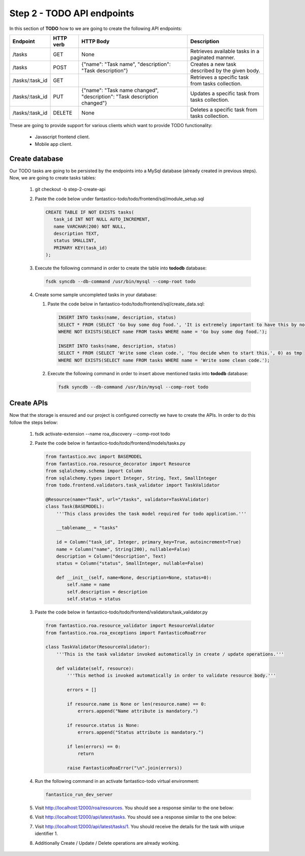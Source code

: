 Step 2 - TODO API endpoints
===========================

In this section of **TODO** how to we are going to create the following API endpoints:

+-----------------+---------------+--------------------------------------------------------------------------+--------------------------------------------------+
| **Endpoint**    | **HTTP verb** | **HTTP Body**                                                            | **Description**                                  |
+-----------------+---------------+--------------------------------------------------------------------------+--------------------------------------------------+
| /tasks          | GET           | None                                                                     | Retrieves available tasks in a paginated manner. |
+-----------------+---------------+--------------------------------------------------------------------------+--------------------------------------------------+
| /tasks          | POST          | {"name": "Task name", "description": "Task description"}                 | Creates a new task described by the given body.  |
+-----------------+---------------+--------------------------------------------------------------------------+--------------------------------------------------+
| /tasks/:task_id | GET           |                                                                          | Retrieves a specific task from tasks collection. |
+-----------------+---------------+--------------------------------------------------------------------------+--------------------------------------------------+
| /tasks/:task_id | PUT           | {"name": "Task name changed", "description": "Task description changed"} | Updates a specific task from tasks collection.   |
+-----------------+---------------+--------------------------------------------------------------------------+--------------------------------------------------+
| /tasks/:task_id | DELETE        | None                                                                     | Deletes a specific task from tasks collection.   |
+-----------------+---------------+--------------------------------------------------------------------------+--------------------------------------------------+

These are going to provide support for various clients which want to provide TODO functionality:

   * Javascript frontend client.
   * Mobile app client.

Create database
---------------

Our TODO tasks are going to be persisted by the endpoints into a MySql database (already created in previous steps). Now,
we are going to create tasks tables:

   #. git checkout -b step-2-create-api
   #. Paste the code below under fantastico-todo/todo/frontend/sql/module_setup.sql

      .. code-block:: sql

         CREATE TABLE IF NOT EXISTS tasks(
            task_id INT NOT NULL AUTO_INCREMENT,
            name VARCHAR(200) NOT NULL,
            description TEXT,
            status SMALLINT,
            PRIMARY KEY(task_id)
         );

   #. Execute the following command in order to create the table into **tododb** database:

      .. code-block:: bash

         fsdk syncdb --db-command /usr/bin/mysql --comp-root todo

   #. Create some sample uncompleted tasks in your database:

      #. Paste the code below in fantastico-todo/todo/frontend/sql/create_data.sql:

         .. code-block:: sql

            INSERT INTO tasks(name, description, status)
            SELECT * FROM (SELECT 'Go buy some dog food.', 'It is extremely important to have this by noon.', 0) as tmp
            WHERE NOT EXISTS(SELECT name FROM tasks WHERE name = 'Go buy some dog food.');

            INSERT INTO tasks(name, description, status)
            SELECT * FROM (SELECT 'Write some clean code.', 'You decide when to start this.', 0) as tmp
            WHERE NOT EXISTS(SELECT name FROM tasks WHERE name = 'Write some clean code.');

      #. Execute the following command in order to insert above mentioned tasks into **tododb** database:

         .. code-block:: bash

            fsdk syncdb --db-command /usr/bin/mysql --comp-root todo

Create APIs
-----------

Now that the storage is ensured and our project is configured correctly we have to create the APIs. In order to do this
follow the steps below:

   #. fsdk activate-extension --name roa_discovery --comp-root todo
   #. Paste the code below in fantastico-todo/todo/frontend/models/tasks.py

      .. code-block:: python

         from fantastico.mvc import BASEMODEL
         from fantastico.roa.resource_decorator import Resource
         from sqlalchemy.schema import Column
         from sqlalchemy.types import Integer, String, Text, SmallInteger
         from todo.frontend.validators.task_validator import TaskValidator

         @Resource(name="Task", url="/tasks", validator=TaskValidator)
         class Task(BASEMODEL):
             '''This class provides the task model required for todo application.'''

             __tablename__ = "tasks"

             id = Column("task_id", Integer, primary_key=True, autoincrement=True)
             name = Column("name", String(200), nullable=False)
             description = Column("description", Text)
             status = Column("status", SmallInteger, nullable=False)

             def __init__(self, name=None, description=None, status=0):
                 self.name = name
                 self.description = description
                 self.status = status

   #. Paste the code below in fantastico-todo/todo/frontend/validators/task_validator.py

      .. code-block:: python

         from fantastico.roa.resource_validator import ResourceValidator
         from fantastico.roa.roa_exceptions import FantasticoRoaError

         class TaskValidator(ResourceValidator):
             '''This is the task validator invoked automatically in create / update operations.'''

             def validate(self, resource):
                 '''This method is invoked automatically in order to validate resource body.'''

                 errors = []

                 if resource.name is None or len(resource.name) == 0:
                     errors.append("Name attribute is mandatory.")

                 if resource.status is None:
                     errors.append("Status attribute is mandatory.")

                 if len(errors) == 0:
                     return

                 raise FantasticoRoaError("\n".join(errors))

   #. Run the following command in an activate fantastico-todo virtual environment:

      .. code-block:: bash

         fantastico_run_dev_server

   #. Visit `<http://localhost:12000/roa/resources>`_. You should see a response similar to the one below:

      .. image:: /images/how_to/todo/roa_discovered_resources.png

   #. Visit `<http://localhost:12000/api/latest/tasks>`_. You should see a response similar to the one below:

      .. image:: /images/how_to/todo/roa_tasks_initial_listing.png

   #. Visit `<http://localhost:12000/api/latest/tasks/1>`_. You should receive the details for the task with unique identifier 1.
   #. Additionally Create / Update / Delete operations are already working.